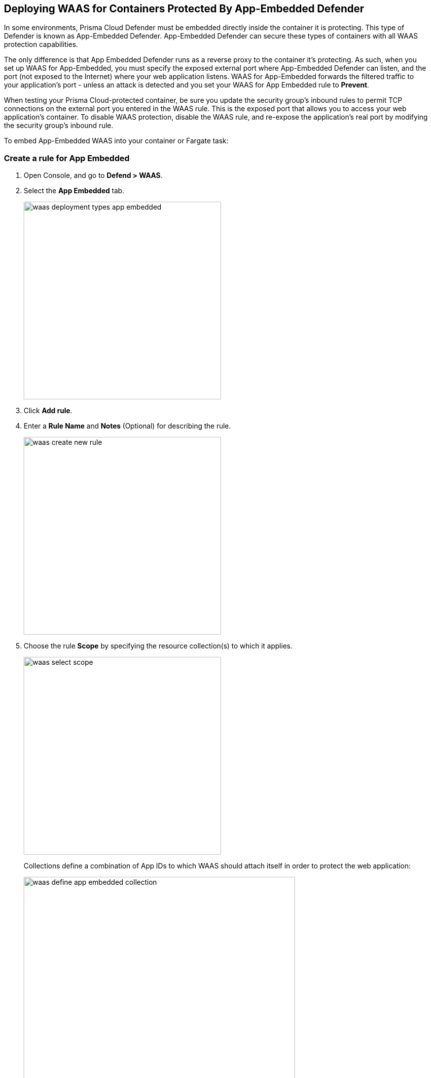== Deploying WAAS for Containers Protected By App-Embedded Defender

In some environments, Prisma Cloud Defender must be embedded directly inside the container it is protecting. This type of Defender is known as App-Embedded Defender.
App-Embedded Defender can secure these types of containers with all WAAS protection capabilities.

The only difference is that App Embedded Defender runs as a reverse proxy to the container it's protecting.
As such, when you set up WAAS for App-Embedded, you must specify the exposed external port where App-Embedded Defender can listen, and the port (not exposed to the Internet) where your web application listens.
WAAS for App-Embedded forwards the filtered traffic to your application's port - unless an attack is detected and you set your WAAS for App Embedded rule to *Prevent*.

When testing your Prisma Cloud-protected container, be sure you update the security group's inbound rules to permit TCP connections on the external port you entered in the WAAS rule. This is the exposed port that allows you to access your web application's container.
To disable WAAS protection, disable the WAAS rule, and re-expose the application's real port by modifying the security group's inbound rule.

To embed App-Embedded WAAS into your container or Fargate task:

[.task]
=== Create a rule for App Embedded

[.procedure]
. Open Console, and go to *Defend > WAAS*.

. Select the *App Embedded* tab.
+
image::waas_deployment_types_app_embedded.png[width=400]

. Click *Add rule*.

. Enter a *Rule Name* and *Notes* (Optional) for describing the rule.
+
image::waas_create_new_rule.png[width=400]
. Choose the rule *Scope* by specifying the resource collection(s) to which it applies.
+
image::waas_select_scope.png[width=400]
+
Collections define a combination of App IDs to which WAAS should attach itself in order to protect the web application:
+
image::waas_define_app_embedded_collection.png[width=550]

. *Save* the rule.

[.task]
=== Add an App (policy) for App Embedded

[.procedure]
. Select a WAAS App-Embedded rule to add an App in.

. Click *Add app*.

. In the App Definition tab, specify the endpoints in your web application that should be protected.
Each defined application can have multiple protected endpoints. If you have a Swagger or OpenAPI file, click Import, and select the file to load.
Otherwise, skip to the next step to manually define your app’s endpoints.
+
image::cnaf_import_swagger.png[width=350]

. If you don’t have a Swagger or OpenAPI file, manually define each endpoint by specifying the host, port, and path.

.. In the *Endpoint Setup* tab, click on *Add Endpoint*.
+
image::cnaf_add_endpoint.png[width=550]

.. Specify endpoint details:
+
image::waas_endpoint_lineitem_app_embbded.png[width=550]

.. Enter *App port (required)*
+
Specify the TCP port protected app listens on, WAAS sends traffic to your app over this port.

.. Enter *WAAS Port (required)*.
+
External port is the TCP port for the App-Embedded Defender to listen on for inbound HTTP traffic.

.. Enter *HTTP host* (optional, wildcards supported).
+
HTTP host names are specified in the form of [hostname]:[external port].
+
External port is defined as the TCP port on the host, listening for inbound HTTP traffic. If the the value of the external port is "80" non-TLS endpoints or "443" for TLS endpoints it can be omitted. Examples: "*.example.com", "docs.example.com", "www.example.com:8080", etc.  

.. Enter *Base path* (optional, wildcards supported):
+
Base path for WAAS to match on when applying protections.
+
Examples: "/admin/", "/" (root path only), "/*", /v2/api/", etc.

.. If your application uses TLS, set *TLS* to *On*. 
+
WAAS must be able to decrypt and inspect HTTPS traffic to function properly. 
+
To facilitate that, after creating all endpoints click on *View TLS settings* in the endpoint setup menu
+ 
image::waas_tls_settings.png[width=550,align="left"]
+
TLS settings:
+
image::waas_tls_settings_detailed.png[width=550,align="left"]

... *Certificate* - Copy and paste your server's certificate and private key into the certificate input box (e.g. cat server-cert.pem server-key > certs.pem)..

... *Minimum TLS version* - A minimum version of TLS can be enforced by WAAS to prevent downgrading attacks (default value is "1.2").

... *HSTS* - The https://developer.mozilla.org/en-US/docs/Web/HTTP/Headers/Strict-Transport-Security[HTTP Strict-Transport-Security (HSTS)] response header lets web servers tell browsers to use HTTPS only, not HTTP.
When enabled, WAAS adds the HSTS response header to all HTTPS server responses (if not already present) with the preconfigured directives - `max-age`, `includeSubDomains` and `preload`.
+
* `max-age=<expire-time>` - The time, in seconds, that the browser should remember that a site is only to be accessed using HTTPS.
* `includeSubDomains` (optional) - If selected this HSTS protection applies to all of the site's subdomains as well.
* `preload` (optional) - for more details please refer to the following https://developer.mozilla.org/en-US/docs/Web/HTTP/Headers/Strict-Transport-Security#preloading_strict_transport_security[link].

.. If your application uses gRPC, set *gRPC* to *On*.

.. If your application uses HTTP/2, set *HTTP/2* to *On*. 

.. Click *Create Endpoint*

.. If your application requires xref:./waas_api_protection.adoc[API protection], select the "API Protection" tab and define for each path allowed methods, parameters, types, etc. See detailed definition instructions in the xref:./waas_api_protection.adoc[API protection] help page.

.. Click on the *Response headers* tab to add or override HTTP response headers in responses sent from the protected application.
+
image::waas_response_headers.png[width=550]


. Continue to *App Firewall* tab, select xref:./waas_app_firewall.adoc[protections] to enable and assign them with <<actions>>.
+
image::waas_firewall_protections_with_banner.png[width=750]
. Continue to *Access Control* tab and select <<../waas_access_control.adoc#,access controls>> to enable.

. Continue to *DoS protection* tab and configure <<../waas_dos_protection.adoc#,DoS protection>> thresholds.

. Continue to *Bot protection* tab and select <<../waas_bot_protection.adoc#,bot protections>> to enable.

. Click *Save*.

. You should be redirected to the *Rule Overview* page.
+
Select the new rule to display *Rule Resources* and for each application a list of *protected endpoints* and *enabled protections*.
+
image::waas_rule_overview.png[width=650]

. Test protected container using the following xref:../waas/waas_app_firewall.adoc#sanity_tests[sanity tests].

. Go to *Monitor > Events*, click on *WAAS for App-Embedded* and observe events generated. 
+
NOTE: For more information please see the <<../waas_analytics.adoc#,WAAS analytics help page>>